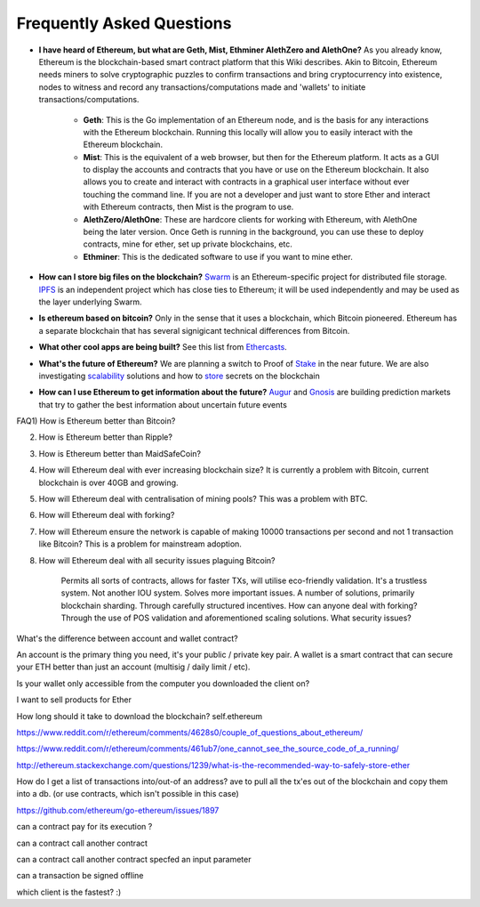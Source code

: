 ################################################################################
Frequently Asked Questions
################################################################################
* **I have heard of Ethereum, but what are Geth, Mist, Ethminer AlethZero and AlethOne?**
  As you already know, Ethereum is the blockchain-based smart contract platform that this Wiki describes. Akin to Bitcoin, Ethereum needs miners to solve cryptographic puzzles to confirm transactions and bring cryptocurrency into existence, nodes to witness and record any transactions/computations made and 'wallets' to initiate transactions/computations.
    * **Geth**: This is the Go implementation of an Ethereum node, and is the basis for any interactions with the Ethereum blockchain. Running this locally will allow you to easily interact with the Ethereum blockchain.
    * **Mist**: This is the equivalent of a web browser, but then for the Ethereum platform. It acts as a GUI to display the accounts and contracts that you have or use on the Ethereum blockchain. It also allows you to create and interact with contracts in a graphical user interface without ever touching the command line. If you are not a developer and just want to store Ether and interact with Ethereum contracts, then Mist is the program to use. 
    * **AlethZero/AlethOne**: These are hardcore clients for working with Ethereum, with AlethOne being the later version. Once Geth is running in the background, you can use these to deploy contracts, mine for ether, set up private blockchains, etc. 
    * **Ethminer**: This is the dedicated software to use if you want to mine ether.

* **How can I store big files on the blockchain?**
  Swarm_ is an Ethereum-specific project for distributed file storage. IPFS_ is an independent project which has close ties to Ethereum; it will be used independently and may be used as the layer underlying Swarm.
* **Is ethereum based on bitcoin?**
  Only in the sense that it uses a blockchain, which Bitcoin pioneered. Ethereum has a separate blockchain that has several signigicant technical differences from Bitcoin.
* **What other cool apps are being built?** See this list from Ethercasts_.
* **What's the future of Ethereum?** We are planning a switch to Proof of Stake_ in the near future. We are also investigating scalability_ solutions and how to store_ secrets on the blockchain

* **How can I use Ethereum to get information about the future?**
  Augur_ and Gnosis_ are building prediction markets that try to gather the best information about uncertain future events

.. _Swarm: https://www.youtube.com/watch?v=VOC45AgZG5Q&index=11&list=PLJqWcTqh_zKHQUFX4IaVjWjfT2tbS4NVk
.. _IPFS: http://ipfs.io
.. _Ethercasts: http://dapps.ethercasts.com/
.. _Stake: https://www.youtube.com/watch?v=7Y3fWXA6d5k&index=3&list=PLJqWcTqh_zKHQUFX4IaVjWjfT2tbS4NVk
.. _scalability: https://www.youtube.com/watch?v=7Y3fWXA6d5k&index=3&list=PLJqWcTqh_zKHQUFX4IaVjWjfT2tbS4NVk
.. _store: https://blog.ethereum.org/2014/12/26/secret-sharing-daos-crypto-2-0/
.. _Augur: http://www.augur.net/
.. _Gnosis: http://groupgnosis.com/

FAQ1) How is Ethereum better than Bitcoin?

2) How is Ethereum better than Ripple?

3) How is Ethereum better than MaidSafeCoin?

4) How will Ethereum deal with ever increasing blockchain size? It is currently a problem with Bitcoin, current blockchain is over 40GB and growing.

5) How will Ethereum deal with centralisation of mining pools? This was a problem with BTC.

6) How will Ethereum deal with forking?

7) How will Ethereum ensure the network is capable of making 10000 transactions per second and not 1 transaction like Bitcoin? This is a problem for mainstream adoption.

8) How will Ethereum deal with all security issues plaguing Bitcoin?


    Permits all sorts of contracts, allows for faster TXs, will utilise eco-friendly validation.
    It's a trustless system. Not another IOU system.
    Solves more important issues.
    A number of solutions, primarily blockchain sharding.
    Through carefully structured incentives.
    How can anyone deal with forking?
    Through the use of POS validation and aforementioned scaling solutions.
    What security issues?

What's the difference between account and wallet contract?


An account is the primary thing you need, it's your public / private key pair. A wallet is a smart contract that can secure your ETH better than just an account (multisig / daily limit / etc).

Is your wallet only accessible from the computer you downloaded the client on?

I want to sell products for Ether

How long should it take to download the blockchain? self.ethereum

https://www.reddit.com/r/ethereum/comments/4628s0/couple_of_questions_about_ethereum/


https://www.reddit.com/r/ethereum/comments/461ub7/one_cannot_see_the_source_code_of_a_running/


http://ethereum.stackexchange.com/questions/1239/what-is-the-recommended-way-to-safely-store-ether

How do I get a list of transactions into/out-of an address?
ave to pull all the tx'es out of the blockchain and copy them into a db. (or use contracts, which isn't possible in this case)

https://github.com/ethereum/go-ethereum/issues/1897


can a contract pay for its execution ?

can a contract call another contract

can a contract call another contract specfed an input parameter

can a transaction be signed offline

which client is the fastest? :)


